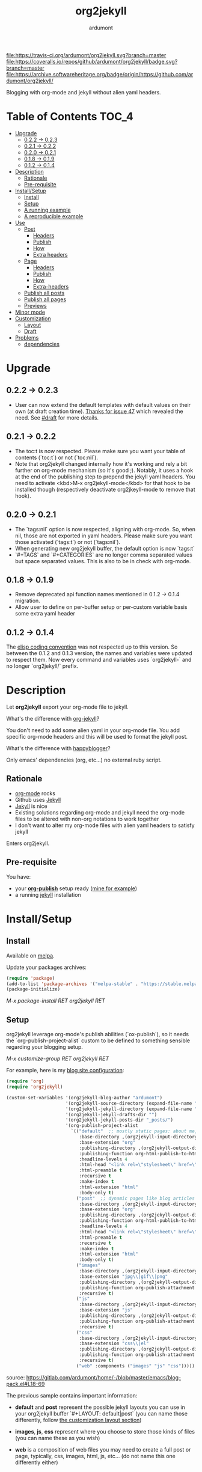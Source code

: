#+title: org2jekyll
#+author: ardumont

[[https://travis-ci.org/ardumont/org2jekyll][file:https://travis-ci.org/ardumont/org2jekyll.svg?branch=master]]
[[https://coveralls.io/github/ardumont/org2jekyll?branch=master][file:https://coveralls.io/repos/github/ardumont/org2jekyll/badge.svg?branch=master]]
[[https://melpa.org/#/org2jekyll][file:https://melpa.org/packages/org2jekyll-badge.svg]]
[[https://stable.melpa.org/#/org2jekyll][file:https://stable.melpa.org/packages/org2jekyll-badge.svg]]
[[https://www.gnu.org/licenses/gpl-2.0.txt][file:https://img.shields.io/:license-GPLv2-blue.svg]]
[[https://archive.softwareheritage.org/badge/origin/https://github.com/ardumont/org2jekyll/][file:https://archive.softwareheritage.org/badge/origin/https://github.com/ardumont/org2jekyll/]]

Blogging with org-mode and jekyll without alien yaml headers.

* Table of Contents                                                     :TOC_4:
- [[#upgrade][Upgrade]]
  - [[#022---023][0.2.2 -> 0.2.3]]
  - [[#021---022][0.2.1 -> 0.2.2]]
  - [[#020---021][0.2.0 -> 0.2.1]]
  - [[#018---019][0.1.8 -> 0.1.9]]
  - [[#012---014][0.1.2 -> 0.1.4]]
- [[#description][Description]]
  - [[#rationale][Rationale]]
  - [[#pre-requisite][Pre-requisite]]
- [[#installsetup][Install/Setup]]
  - [[#install][Install]]
  - [[#setup][Setup]]
  - [[#a-running-example][A running example]]
  - [[#a-reproducible-example][A reproducible example]]
- [[#use][Use]]
  - [[#post][Post]]
    - [[#headers][Headers]]
    - [[#publish][Publish]]
    - [[#how][How]]
    - [[#extra-headers][Extra headers]]
  - [[#page][Page]]
    - [[#headers-1][Headers]]
    - [[#publish-1][Publish]]
    - [[#how-1][How]]
    - [[#extra-headers-1][Extra-headers]]
  - [[#publish-all-posts][Publish all posts]]
  - [[#publish-all-pages][Publish all pages]]
  - [[#previews][Previews]]
- [[#minor-mode][Minor mode]]
- [[#customization][Customization]]
  - [[#layout][Layout]]
  - [[#draft][Draft]]
- [[#problems][Problems]]
  - [[#dependencies][dependencies]]

* Upgrade

** 0.2.2 -> 0.2.3

- User can now extend the default templates with default values on their own
  (at draft creation time). [[https://github.com/ardumont/org2jekyll/issues/47][Thanks for issue 47]] which revealed the need. See
  [[#Draft][#draft]] for more details.

** 0.2.1 -> 0.2.2

- The toc:t is now respected. Please make sure you want your table of contents
  (`toc:t`) or not (`toc:nil`).
- Note that org2jekyll changed internally how it's working and rely a bit
  further on org-mode mechanism (so it's good ;). Notably, it uses a hook at
  the end of the publishing step to prepend the jekyll yaml headers. You need
  to activate <kbd>M-x org2jekyll-mode</kbd> for that hook to be installed
  though (respectively deactivate org2jkeyll-mode to remove that hook).

** 0.2.0 -> 0.2.1

- The `tags:nil` option is now respected, aligning with org-mode. So, when nil,
  those are not exported in yaml headers. Please make sure you want those
  activated (`tags:t`) or not (`tags:nil`).
- When generating new org2jekyll buffer, the default option is now `tags:t`
- `#+TAGS` and `#+CATEGORIES` are no longer comma separated values but space
  separated values. This is also to be in check with org-mode.

** 0.1.8 -> 0.1.9
- Remove deprecated api function names mentioned in 0.1.2 -> 0.1.4 migration.
- Allow user to define on per-buffer setup or per-custom variable basis some
  extra yaml header

** 0.1.2 -> 0.1.4

The [[https://www.gnu.org/software/emacs/manual/html_node/elisp/Coding-Conventions.html][elisp coding convention]] was not respected up to this version. So between
the 0.1.2 and 0.1.3 version, the names and variables were updated to respect
them. Now every command and variables uses `org2jekyll-` and no longer
`org2jekyll/` prefix.

* Description

Let *org2jekyll* export your org-mode file to jekyll.

What's the difference with [[https://github.com/juanre/org-jekyll][org-jekyll]]?

You don't need to add some alien yaml in your org-mode file.
You add specific org-mode headers and this will be used to format the jekyll post.

What's the difference with [[https://github.com/bmaland/happyblogger][happyblogger]]?

Only emacs' dependencies (org, etc...) no external ruby script.

** Rationale

- [[http://orgmode.org/][org-mode]] rocks
- Github uses [[http://jekyllrb.com/][Jekyll]]
- [[http://jekyllrb.com/][Jekyll]] is nice
- Existing solutions regarding org-mode and jekyll need the org-mode files to
  be altered with non-org notations to work together
- I don't want to alter my org-mode files with alien yaml headers to satisfy
  jekyll

Enters org2jekyll.

** Pre-requisite

You have:
- your [[http://orgmode.org/worg/org-tutorials/org-publish-html-tutorial.html][*org-publish*]] setup ready ([[https://github.com/ardumont/blog-pack/blob/master/blog-pack.el#L13-L71][mine for example]])
- a running [[http://github.com/mojombo/jekyll][jekyll]] installation

* Install/Setup

** Install

Available on [[http://melpa.org/#/getting-started][melpa]].

Update your packages archives:

#+begin_src emacs-lisp
(require 'package)
(add-to-list 'package-archives '("melpa-stable" . "https://stable.melpa.org/packages/") t)
(package-initialize)
#+end_src

/M-x package-install RET org2jekyll RET/

** Setup

org2jekyll leverage org-mode's publish abilities (`ox-publish`), so it needs
the `org-publish-project-alist` custom to be defined to something sensible
regarding your blogging setup.

/M-x customize-group RET org2jekyll RET/

For example, here is my [[http://ardumont.github.io/][blog site configuration]]:

#+begin_src emacs-lisp
(require 'org)
(require 'org2jekyll)

(custom-set-variables '(org2jekyll-blog-author "ardumont")
                      '(org2jekyll-source-directory (expand-file-name "~/org/"))
                      '(org2jekyll-jekyll-directory (expand-file-name "~/repo/public/ardumont.github.io/"))
                      '(org2jekyll-jekyll-drafts-dir "")
                      '(org2jekyll-jekyll-posts-dir "_posts/")
                      '(org-publish-project-alist
                        `(("default"  ;; mostly static pages: about me, about, etc...
                           :base-directory ,(org2jekyll-input-directory)
                           :base-extension "org"
                           :publishing-directory ,(org2jekyll-output-directory)
                           :publishing-function org-html-publish-to-html
                           :headline-levels 4
                           :html-head "<link rel=\"stylesheet\" href=\"./css/style.css\" type=\"text/css\"/>"
                           :html-preamble t
                           :recursive t
                           :make-index t
                           :html-extension "html"
                           :body-only t)
                          ("post"  ;; dynamic pages like blog articles
                           :base-directory ,(org2jekyll-input-directory)
                           :base-extension "org"
                           :publishing-directory ,(org2jekyll-output-directory org2jekyll-jekyll-posts-dir)
                           :publishing-function org-html-publish-to-html
                           :headline-levels 4
                           :html-head "<link rel=\"stylesheet\" href=\"./css/style.css\" type=\"text/css\"/>"
                           :html-preamble t
                           :recursive t
                           :make-index t
                           :html-extension "html"
                           :body-only t)
                          ("images"
                           :base-directory ,(org2jekyll-input-directory "img")
                           :base-extension "jpg\\|gif\\|png"
                           :publishing-directory ,(org2jekyll-output-directory "img")
                           :publishing-function org-publish-attachment
                           :recursive t)
                          ("js"
                           :base-directory ,(org2jekyll-input-directory "js")
                           :base-extension "js"
                           :publishing-directory ,(org2jekyll-output-directory "js")
                           :publishing-function org-publish-attachment
                           :recursive t)
                          ("css"
                           :base-directory ,(org2jekyll-input-directory "css")
                           :base-extension "css\\|el"
                           :publishing-directory ,(org2jekyll-output-directory "css")
                           :publishing-function org-publish-attachment
                           :recursive t)
                          ("web" :components ("images" "js" "css")))))
#+end_src
source: https://gitlab.com/ardumont/home/-/blob/master/emacs/blog-pack.el#L18-69

The previous sample contains important information:
- *default* and *post* represent the possible jekyll layouts you can use in
  your org2jekyll buffer `#+LAYOUT: default|post` (you can name those
  differently, follow [[#layout][the customization layout section]])

- *images*, *js*, *css* represent where you choose to store those kinds of
  files (you can name these as you wish)

- *web* is a composition of web files you may need to create a full post or
  page, typically, css, images, html, js, etc... (do not name this one
  differently either)

** A running example

- blog: [[http://ardumont.github.io/]]

- jekyll exported source: https://github.com/ardumont/ardumont.github.io

- the org files: https://github.com/ardumont/org.git

*Note* Yes, I may have to merge the last 2 repositories at some point...

** A reproducible example

You can clone this repository. Then, try and follow this [[https://github.com/ardumont/org2jekyll/blob/master/testing-blog/org/blogging-with-org2jekyll.org][local article]].

* Use

For a post (layout 'post') or page (layout 'default'), add org headers (layout,
title, author, date, description, categories) to your org files.

Activate the `org2jekyll-mode` in the buffer you wish to publish:
<kdb>M-x org2jekyll-mode</kbd>

This installs the necessary cogs for org2jekyll to work properly ([[https://github.com/ardumont/org2jekyll/issues/38][issue 38]]).

** Post
*** Headers

For a post (layout 'post'):
#+begin_src org
#+STARTUP: showall
#+STARTUP: hidestars
#+OPTIONS: H:2 num:nil tags:nil toc:nil timestamps:t
#+LAYOUT: post
#+AUTHOR: ardumont
#+DATE: 2014-12-19 Fri 23:49
#+TITLE: hello
#+DESCRIPTION: some description
#+CATEGORIES: category0, category1
#+end_src

*Note* To easily do that, /M-x org2jekyll-create-draft/, this will ask you for
everything needed and create a file with such metadata.

*** Publish

Now write your article in org-mode.

When ready, /M-x org2jekyll-publish/ to publish it.

This will be published as post article.

*** How

- The *#+LAYOUT* entry refers to the *post* entry in
  *org-publish-project-alist*.

- This will create another temporary org-mode file based on the current one
  with the right naming convention, transform the org headers into yaml,
  publish to the jekyll directory (according to your org-publish setup) and
  delete the temporary file.

*** Extra headers

As in [[https://github.com/ardumont/org2jekyll/issues/36][issue 36]], you could [[http://jekyllrb.com/docs/frontmatter/#predefined-global-variables][need to add some extra jekyll headers]].

Simply add them as org properties (thanks [[https://github.com/halcyon][@halcyon]] for his work on [[https://github.com/ardumont/org2jekyll/pull/41][#41]]).

For example, adding those properties in the org file:
#+BEGIN_SRC org
#+THEME: blah
#+PLUGIN: lightense
#+SCHEME-HOVER: "#ff00b4"
#+END_SRC

Then publishing, will generate:
#+BEGIN_SRC yaml
---
...
theme: blah
plugin: lightense
scheme-hover: "#ff00b4"
---
#+END_SRC

** Page

*** Headers

For a page (layout 'default').

#+begin_src org
#+STARTUP: showall
#+STARTUP: hidestars
#+OPTIONS: H:2 num:nil tags:nil toc:nil timestamps:t
#+LAYOUT: default
#+AUTHOR: ardumont
#+DATE: 2014-12-19 Fri 23:49
#+TITLE: hello
#+DESCRIPTION: some description
#+CATEGORIES: some-category
#+end_src

*Note* To easily do that, /M-x org2jekyll-create-draft/, this will ask you for
everything needed and create a file with such metadata.

Now create your article and publish it when ready /M-x org2jekyll-publish/.

*** Publish

Write your page.
When ready, /M-x org2jekyll-publish/ to publish it.

*** How

- The *#+LAYOUT* entry refers to the *default* entry in
  *org-publish-project-alist*.
- This will update the current org-mode with the necessary yaml and publish to
  the jekyll directory (according to your org-publish setup), then revert back
  to your normal org-mode file.

*** Extra-headers

cf. [[#extra-headers][post extra-headers]]

** Publish all posts

/M-x org2jekyll-publish-posts/

Depending on your org-publish configuration and org2jekyll, this will compile
the list of org-mode posts (*#+LAYOUT* with 'post' value) and publish them.

** Publish all pages

/M-x org2jekyll-publish-pages/

Depending on your org-publish configuration and org2jekyll, this will compile
the list of org-mode pages (*#+LAYOUT* with 'default value) and publish them.

** Previews

You can keep an org file in your blog directory without publishing it, by
writing it as a plain org file without the org2jekyll headers. Once you're
ready to publish it as a post or an article, add the appropriate metadata
headers and org2jekyll will now publish the file.

* Minor mode

org2jekyll provides you a minor mode with the following default binding:
#+begin_src emacs-lisp
(setq org2jekyll-mode-map
      (let ((map (make-sparse-keymap)))
        (define-key map (kbd "C-c . n") 'org2jekyll-create-draft)
        (define-key map (kbd "C-c . p") 'org2jekyll-publish-post)
        (define-key map (kbd "C-c . P") 'org2jekyll-publish-posts)
        (define-key map (kbd "C-c . l") 'org2jekyll-list-posts)
        (define-key map (kbd "C-c . d") 'org2jekyll-list-drafts)
        map))
#+end_src

*Note* [[https://www.gnu.org/software/emacs/manual/html_node/elisp/Key-Binding-Conventions.html#Key-Binding-Conventions][Respecting the default minor mode convention for binding]]

To (de)activate this in an org file: /M-x org2jekyll-mode/

As usual, you can use emacs' power to setup your own bindings.

* Customization

** Layout
By default org2jekyll uses the layouts "post" (for article blog post) and
"default" (for mostly dynamic pages, e.g. contact, about, ...). This now can be
customized:

#+BEGIN_SRC sh
(custom-set-variables
 '(org2jekyll-jekyll-layout-page  "page")
 '(org2jekyll-jekyll-layout-post  "post")
 '(org2jekyll-jekyll-layouts     '("page" "post")))
#+END_SRC

It's up to the users to make sure the entries are correctly configured in the
`org-publish-project-alist`.

See for example [[https://github.com/ardumont/org2jekyll/blob/master/testing-blog/testing-blog-config.el][this sample configuration]] which define their own while keeping
correctly the `org-publish-project-alist` in sync.

** Draft

By default, a draft has a fixed set of headers. It is now possible to configure
extra set of headers (with fixed values).

To answer, for example, [[https://github.com/ardumont/org2jekyll/issues/47][issue 47 need]], a user could define the following:

#+BEGIN_SRC emacs-lisp
(custom-set-variables
  '(org2jekyll-default-template-entries-extra '(("comments" "true") ("theme" "awesome")))
#+END_SRC

Which would then append the `#+COMMENTS: true` and `#+THEME: awesome` to the
default template org2jekyll generates by default. All following created drafts
would be created with that extra comments headers.

* Problems

** dependencies

As a note, org2jekyll [[https://github.com/ardumont/org2jekyll/blob/master/org2jekyll.el#L8][declares its dependencies]] but it's possible that
some are not fully respected. And then problem [[#43][may arise]].  So if you
found out a problem about it, feel free to open an issue mentioning
the version of the library you are using.

